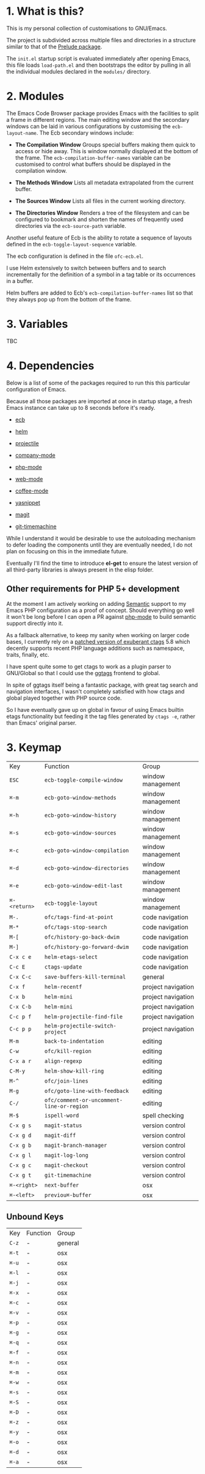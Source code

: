 * 1. What is this?

  This is my personal collection of customisations to GNU/Emacs.

  The project is subdivided across multiple files and directories in a
  structure similar to that of the [[https://github.com/bbatsov/prelude][Prelude package]].

  The ~init.el~ startup script is evaluated immediately after opening
  Emacs, this file loads ~load-path.el~ and then bootstraps the editor
  by pulling in all the individual modules declared in the ~modules/~
  directory.

* 2. Modules

  The Emacs Code Browser package provides Emacs with the facilities
  to split a frame in different regions. The main editing window and
  the secondary windows can be laid in various configurations by
  customising the ~ecb-layout-name~. The Ecb secondary windows include:

  - *The Compilation Window*
    Groups special buffers making them quick to access or hide away.
    This is window normally displayed at the bottom of the frame.  The
    ~ecb-compilation-buffer-names~ variable can be customised to control
    what buffers should be displayed in the compilation window.

  - *The Methods Window*
    Lists all metadata extrapolated from the current buffer.

  - *The Sources Window*
    Lists all files in the current working directory.

  - *The Directories Window*
    Renders a tree of the filesystem and can be configured to bookmark
    and shorten the names of frequently used directories via the
    ~ecb-source-path~ variable.

  Another useful feature of Ecb is the ability to rotate a sequence of
  layouts defined in the ~ecb-toggle-layout-sequence~ variable.

  The ecb configuration is defined in the file ~ofc-ecb.el~.

  I use Helm extensively to switch between buffers and to search
  incrementally for the definition of a symbol in a tag table or
  its occurrences in a buffer.

  Helm buffers are added to Ecb's ~ecb-compilation-buffer-names~ list
  so that they always pop up from the bottom of the frame.

* 3. Variables

  TBC

* 4. Dependencies

  Below is a list of some of the packages required to run this this
  particular configuration of Emacs.

  Because all those packages are imported at once in startup stage, a
  fresh Emacs instance can take up to 8 seconds before it's ready.

  - [[http://ecb.sourceforge.net/][ecb]]
  - [[https://github.com/emacs-helm/helm][helm]]
  - [[https://github.com/bbatsov/projectile][projectile]]
  - [[http://company-mode.github.io/][company-mode]]

  - [[https://github.com/ejmr/php-mode][php-mode]]
  - [[http://web-mode.org/][web-mode]]
  - [[https://github.com/defunkt/coffee-mode][coffee-mode]]
  - [[https://github.com/capitaomorte/yasnippet][yasnippet]]
  - [[https://github.com/magit/magit][magit]]
  - [[https://github.com/pidu/git-timemachine][git-timemachine]]

  While I understand it would be desirable to use the autoloading
  mechanism to defer loading the components until they are eventually
  needed, I do not plan on focusing on this in the immediate future.

  Eventually I'll find the time to introduce *el-get* to ensure
  the latest version of all third-party libraries is always present
  in the elisp folder.

** Other requirements for PHP 5+ development

   At the moment I am actively working on adding [[https://www.gnu.org/software/emacs/manual/html_node/emacs/Semantic.html#Semantic][Semantic]] support to
   my Emacs PHP configuration as a proof of concept. Should everything
   go well it won't be long before I can open a PR against [[https://github.com/ejmr/php-mode][php-mode]] to
   build semantic support directly into it.

   As a fallback alternative, to keep my sanity when working on larger
   code bases, I currently rely on a [[https://github.com/shawncplus/phpcomplete.vim/wiki/Patched-ctags][patched version of exuberant ctags]]
   5.8 which decently supports recent PHP language additions such as
   namespace, traits, finally, etc.

   I have spent quite some to get ctags to work as a plugin parser
   to GNU/Global so that I could use the [[https://github.com/leoliu/ggtags][ggtags]] frontend to global.

   In spite of ggtags itself being a fantastic package, with great tag
   search and navigation interfaces, I wasn't completely satisfied
   with how ctags and global played together with PHP source code.

   So I have eventually gave up on global in favour of using Emacs
   builtin etags functionality but feeding it the tag files generated
   by ~ctags -e~, rather than Emacs' original parser.

* 3. Keymap

| Key          | Function                                  | Group              |
| ~ESC~        | ~ecb-toggle-compile-window~               | window management  |
| ~⌘-m~        | ~ecb-goto-window-methods~                 | window management  |
| ~⌘-h~        | ~ecb-goto-window-history~                 | window management  |
| ~⌘-s~        | ~ecb-goto-window-sources~                 | window management  |
| ~⌘-c~        | ~ecb-goto-window-compilation~             | window management  |
| ~⌘-d~        | ~ecb-goto-window-directories~             | window management  |
| ~⌘-e~        | ~ecb-goto-window-edit-last~               | window management  |
| ~⌘-<return>~ | ~ecb-toggle-layout~                       | window management  |
| ~M-.~        | ~ofc/tags-find-at-point~                  | code navigation    |
| ~M-*~        | ~ofc/tags-stop-search~                    | code navigation    |
| ~M-[~        | ~ofc/history-go-back-dwim~                | code navigation    |
| ~M-]~        | ~ofc/history-go-forward-dwim~             | code navigation    |
| ~C-x c e~    | ~helm-etags-select~                       | code navigation    |
| ~C-c E~      | ~ctags-update~                            | code navigation    |
| ~C-x C-c~    | ~save-buffers-kill-terminal~              | general            |
| ~C-x f~      | ~helm-recentf~                            | project navigation |
| ~C-x b~      | ~helm-mini~                               | project navigation |
| ~C-x C-b~    | ~helm-mini~                               | project navigation |
| ~C-c p f~    | ~helm-projectile-find-file~               | project navigation |
| ~C-c p p~    | ~helm-projectile-switch-project~          | project navigation |
| ~M-m~        | ~back-to-indentation~                     | editing            |
| ~C-w~        | ~ofc/kill-region~                         | editing            |
| ~C-x a r~    | ~align-regexp~                            | editing            |
| ~C-M-y~      | ~helm-show-kill-ring~                     | editing            |
| ~M-^~        | ~ofc/join-lines~                          | editing            |
| ~M-g~        | ~ofc/goto-line-with-feedback~             | editing            |
| ~C-/~        | ~ofc/comment-or-uncomment-line-or-region~ | editing            |
| ~M-$~        | ~ispell-word~                             | spell checking     |
| ~C-x g s~    | ~magit-status~                            | version control    |
| ~C-x g d~    | ~magit-diff~                              | version control    |
| ~C-x g b~    | ~magit-branch-manager~                    | version control    |
| ~C-x g l~    | ~magit-log-long~                          | version control    |
| ~C-x g c~    | ~magit-checkout~                          | version control    |
| ~C-x g t~    | ~git-timemachine~                         | version control    |
| ~⌘-<right>~  | ~next-buffer~                             | osx                |
| ~⌘-<left>~   | ~previou⌘-buffer~                         | osx                |

** Unbound Keys
| Key   | Function | Group   |
| ~C-z~ | -        | general |
| ~⌘-t~ | -        | osx     |
| ~⌘-u~ | -        | osx     |
| ~⌘-l~ | -        | osx     |
| ~⌘-j~ | -        | osx     |
| ~⌘-x~ | -        | osx     |
| ~⌘-c~ | -        | osx     |
| ~⌘-v~ | -        | osx     |
| ~⌘-p~ | -        | osx     |
| ~⌘-g~ | -        | osx     |
| ~⌘-q~ | -        | osx     |
| ~⌘-f~ | -        | osx     |
| ~⌘-n~ | -        | osx     |
| ~⌘-m~ | -        | osx     |
| ~⌘-w~ | -        | osx     |
| ~⌘-s~ | -        | osx     |
| ~⌘-S~ | -        | osx     |
| ~⌘-D~ | -        | osx     |
| ~⌘-z~ | -        | osx     |
| ~⌘-y~ | -        | osx     |
| ~⌘-o~ | -        | osx     |
| ~⌘-d~ | -        | osx     |
| ~⌘-a~ | -        | osx     |
